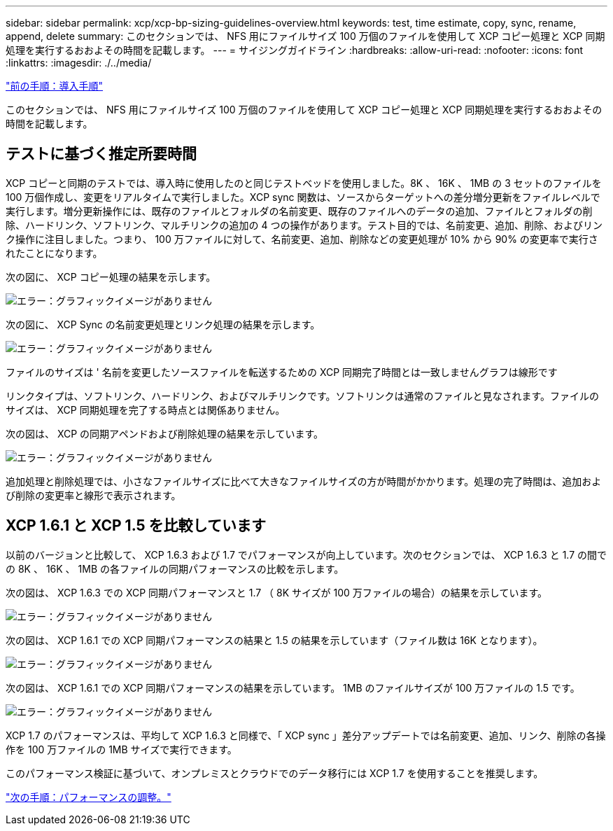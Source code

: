 ---
sidebar: sidebar 
permalink: xcp/xcp-bp-sizing-guidelines-overview.html 
keywords: test, time estimate, copy, sync, rename, append, delete 
summary: このセクションでは、 NFS 用にファイルサイズ 100 万個のファイルを使用して XCP コピー処理と XCP 同期処理を実行するおおよその時間を記載します。 
---
= サイジングガイドライン
:hardbreaks:
:allow-uri-read: 
:nofooter: 
:icons: font
:linkattrs: 
:imagesdir: ./../media/


link:xcp-bp-deployment-steps.html["前の手順：導入手順"]

[role="lead"]
このセクションでは、 NFS 用にファイルサイズ 100 万個のファイルを使用して XCP コピー処理と XCP 同期処理を実行するおおよその時間を記載します。



== テストに基づく推定所要時間

XCP コピーと同期のテストでは、導入時に使用したのと同じテストベッドを使用しました。8K 、 16K 、 1MB の 3 セットのファイルを 100 万個作成し、変更をリアルタイムで実行しました。XCP sync 関数は、ソースからターゲットへの差分増分更新をファイルレベルで実行します。増分更新操作には、既存のファイルとフォルダの名前変更、既存のファイルへのデータの追加、ファイルとフォルダの削除、ハードリンク、ソフトリンク、マルチリンクの追加の 4 つの操作があります。テスト目的では、名前変更、追加、削除、およびリンク操作に注目しました。つまり、 100 万ファイルに対して、名前変更、追加、削除などの変更処理が 10% から 90% の変更率で実行されたことになります。

次の図に、 XCP コピー処理の結果を示します。

image:xcp-bp_image10.png["エラー：グラフィックイメージがありません"]

次の図に、 XCP Sync の名前変更処理とリンク処理の結果を示します。

image:xcp-bp_image8.png["エラー：グラフィックイメージがありません"]

ファイルのサイズは ' 名前を変更したソースファイルを転送するための XCP 同期完了時間とは一致しませんグラフは線形です

リンクタイプは、ソフトリンク、ハードリンク、およびマルチリンクです。ソフトリンクは通常のファイルと見なされます。ファイルのサイズは、 XCP 同期処理を完了する時点とは関係ありません。

次の図は、 XCP の同期アペンドおよび削除処理の結果を示しています。

image:xcp-bp_image9.png["エラー：グラフィックイメージがありません"]

追加処理と削除処理では、小さなファイルサイズに比べて大きなファイルサイズの方が時間がかかります。処理の完了時間は、追加および削除の変更率と線形で表示されます。



== XCP 1.6.1 と XCP 1.5 を比較しています

以前のバージョンと比較して、 XCP 1.6.3 および 1.7 でパフォーマンスが向上しています。次のセクションでは、 XCP 1.6.3 と 1.7 の間での 8K 、 16K 、 1MB の各ファイルの同期パフォーマンスの比較を示します。

次の図は、 XCP 1.6.3 での XCP 同期パフォーマンスと 1.7 （ 8K サイズが 100 万ファイルの場合）の結果を示しています。

image:xcp-bp_image11.png["エラー：グラフィックイメージがありません"]

次の図は、 XCP 1.6.1 での XCP 同期パフォーマンスの結果と 1.5 の結果を示しています（ファイル数は 16K となります）。

image:xcp-bp_image12.png["エラー：グラフィックイメージがありません"]

次の図は、 XCP 1.6.1 での XCP 同期パフォーマンスの結果を示しています。 1MB のファイルサイズが 100 万ファイルの 1.5 です。

image:xcp-bp_image13.png["エラー：グラフィックイメージがありません"]

XCP 1.7 のパフォーマンスは、平均して XCP 1.6.3 と同様で、「 XCP sync 」差分アップデートでは名前変更、追加、リンク、削除の各操作を 100 万ファイルの 1MB サイズで実行できます。

このパフォーマンス検証に基づいて、オンプレミスとクラウドでのデータ移行には XCP 1.7 を使用することを推奨します。

link:xcp-bp-performance-tuning.html["次の手順：パフォーマンスの調整。"]
